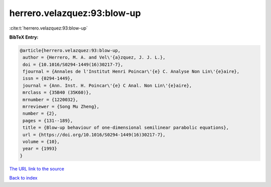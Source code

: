 herrero.velazquez:93:blow-up
============================

:cite:t:`herrero.velazquez:93:blow-up`

**BibTeX Entry:**

.. code-block:: bibtex

   @article{herrero.velazquez:93:blow-up,
    author = {Herrero, M. A. and Vel\'{a}zquez, J. J. L.},
    doi = {10.1016/S0294-1449(16)30217-7},
    fjournal = {Annales de l'Institut Henri Poincar\'{e} C. Analyse Non Lin\'{e}aire},
    issn = {0294-1449},
    journal = {Ann. Inst. H. Poincar\'{e} C Anal. Non Lin\'{e}aire},
    mrclass = {35B40 (35K60)},
    mrnumber = {1220032},
    mrreviewer = {Song Mu Zheng},
    number = {2},
    pages = {131--189},
    title = {Blow-up behaviour of one-dimensional semilinear parabolic equations},
    url = {https://doi.org/10.1016/S0294-1449(16)30217-7},
    volume = {10},
    year = {1993}
   }
`The URL link to the source <ttps://doi.org/10.1016/S0294-1449(16)30217-7}>`_


`Back to index <../By-Cite-Keys.html>`_
